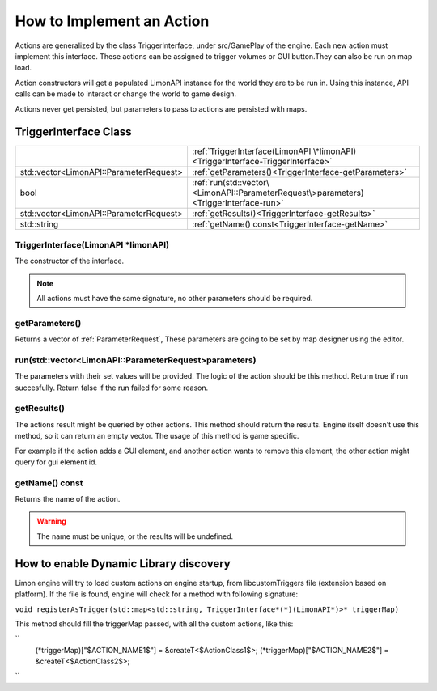 .. _implementAction:

==========================
How to Implement an Action
==========================

Actions are generalized by the class TriggerInterface, under src/GamePlay of the engine. Each new action must implement this interface. These actions can be assigned to trigger volumes or GUI button.They can also be run on map load.

Action constructors will get a populated LimonAPI instance for the world they are to be run in. Using this instance, API calls can be made to interact or change the world to game design.

Actions never get persisted, but parameters to pass to actions are persisted with maps.

TriggerInterface Class
______________________

+---------------------------------------------------+-----------------------------------------------------------------------------------------------+
|                                                   |:ref:`TriggerInterface(LimonAPI \*limonAPI)<TriggerInterface-TriggerInterface>`                |
+---------------------------------------------------+-----------------------------------------------------------------------------------------------+
|std::vector<LimonAPI::ParameterRequest>            |:ref:`getParameters()<TriggerInterface-getParameters>`                                         |
+---------------------------------------------------+-----------------------------------------------------------------------------------------------+
|bool                                               |:ref:`run(std::vector\<LimonAPI::ParameterRequest\>parameters)<TriggerInterface-run>`          |
+---------------------------------------------------+-----------------------------------------------------------------------------------------------+
|std::vector<LimonAPI::ParameterRequest>            |:ref:`getResults()<TriggerInterface-getResults>`                                               |
+---------------------------------------------------+-----------------------------------------------------------------------------------------------+
|std::string                                        |:ref:`getName() const<TriggerInterface-getName>`                                               |
+---------------------------------------------------+-----------------------------------------------------------------------------------------------+

.. _TriggerInterface-TriggerInterface:

TriggerInterface(LimonAPI \*limonAPI)
=====================================
The constructor of the interface.

.. note::
    All actions must have the same signature, no other parameters should be required.

.. _TriggerInterface-getParameters:

getParameters()
===============

Returns a vector of :ref:`ParameterRequest`, These parameters are going to be set by map designer using the editor.

.. _TriggerInterface-run:

run(std::vector<LimonAPI::ParameterRequest>parameters)
======================================================

The parameters with their set values will be provided. The logic of the action should be this method. Return true if run succesfully. Return false if the run failed for some reason.

.. _TriggerInterface-getResults:

getResults()
============

The actions result might be queried by other actions. This method should return the results. Engine itself doesn't use this method, so it can return an empty vector. The usage of this method is game specific.

For example if the action adds a GUI element, and another action wants to remove this element, the other action might query for gui element id.

.. _TriggerInterface-getName:

getName() const
===============

Returns the name of the action.

.. warning::
    The name must be unique, or the results will be undefined.

.. _TriggerInterface-enableDynamicDiscovery:

How to enable Dynamic Library discovery
_______________________________________

Limon engine will try to load custom actions on engine startup, from libcustomTriggers file (extension based on platform). If the file is found, engine will check for a method with following signature:


``void registerAsTrigger(std::map<std::string, TriggerInterface*(*)(LimonAPI*)>* triggerMap)``

This method should fill the triggerMap passed, with all the custom actions, like this:

``
    (*triggerMap)["$ACTION_NAME1$"] = &createT<$ActionClass1$>;
    (*triggerMap)["$ACTION_NAME2$"] = &createT<$ActionClass2$>;
``

